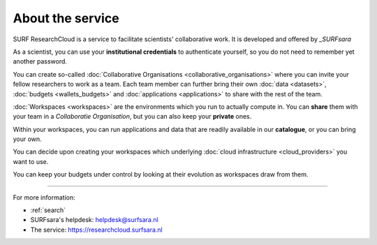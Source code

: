 About the service
======================================

SURF ResearchCloud is a service to facilitate scientists' collaborative work. It is developed and offered by `_SURFsara`

As a scientist, you can use your **institutional credentials** to authenticate yourself, so you do not need to remember yet another password.

You can create so-called :doc:`Collaborative Organisations <collaborative_organisations>` where you can invite your fellow researchers to work as a team.
Each team member can further bring their own :doc:`data <datasets>`, :doc:`budgets <wallets_budgets>` and :doc:`applications <applications>` to share with the rest of the team.

:doc:`Workspaces <workspaces>` are the environments which you run to actually compute in. 
You can **share** them with your team in a *Collaboratie Organisation*, but you can also keep your **private** ones.

Within your workspaces, you can run applications and data that are readily available in our **catalogue**, or you can bring your own. 

You can decide upon creating your workspaces which underlying :doc:`cloud infrastructure <cloud_providers>` you want to use. 

You can keep your budgets under control by looking at their evolution as workspaces draw from them.

----

For more information:

* :ref:`search`
* SURFsara's helpdesk: `helpdesk@surfsara.nl`_
* The service: https://researchcloud.surfsara.nl

.. Substitution definitions:

.. _SURFsara: https://surfsara.nl/
.. _helpdesk@surfsara.nl: mailto:helpdesk@surfsara.nl?subject=ResearchCloud%20question

